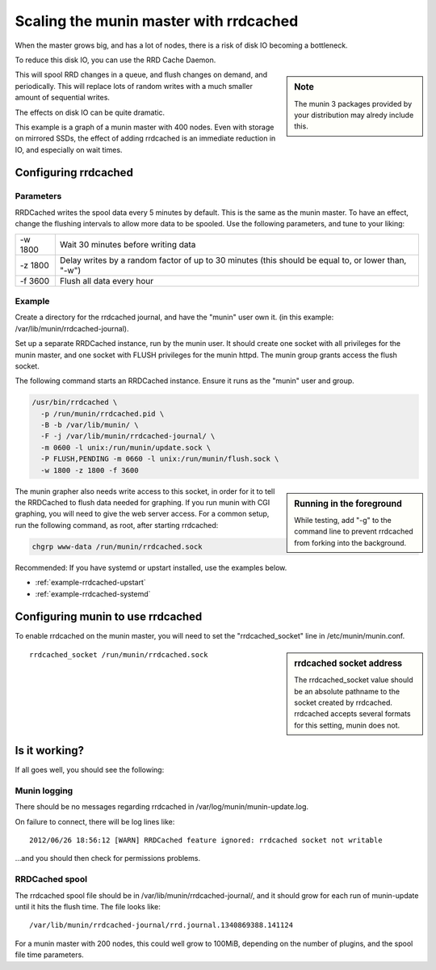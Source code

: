 .. _munin-master-rrdcached:

=========================================
 Scaling the munin master with rrdcached
=========================================

When the master grows big, and has a lot of nodes, there is a risk of
disk IO becoming a bottleneck.

To reduce this disk IO, you can use the RRD Cache Daemon.

.. sidebar:: Note

  The munin 3 packages provided by your distribution may alredy include this.

This will spool RRD changes in a queue, and flush changes on demand,
and periodically. This will replace lots of random writes with a much
smaller amount of sequential writes.

The effects on disk IO can be quite dramatic.

This example is a graph of a munin master with 400 nodes. Even with
storage on mirrored SSDs, the effect of adding rrdcached is an immediate
reduction in IO, and especially on wait times.

.. image:: rrdcached_effects.png

Configuring rrdcached
=====================

Parameters
----------

RRDCached writes the spool data every 5 minutes by default. This is the
same as the munin master. To have an effect, change the flushing
intervals to allow more data to be spooled. Use the following
parameters, and tune to your liking:

+---------+-----------------------------------------------------+
| -w 1800 | Wait 30 minutes before writing data                 |
+---------+-----------------------------------------------------+
| -z 1800 | Delay writes by a random factor of up to 30 minutes |
|         | (this should be equal to, or lower than, "-w")      |
+---------+-----------------------------------------------------+
| -f 3600 | Flush all data every hour                           |
+---------+-----------------------------------------------------+

Example
-------

Create a directory for the rrdcached journal, and have the "munin"
user own it. (in this example: /var/lib/munin/rrdcached-journal).

Set up a separate RRDCached instance, run by the munin user. It should create
one socket with all privileges for the munin master, and one socket with FLUSH
privileges for the munin httpd.  The munin group grants access the flush
socket.

The following command starts an RRDCached instance. Ensure it runs as the
"munin" user and group.

.. code-block:: bash

  /usr/bin/rrdcached \
    -p /run/munin/rrdcached.pid \
    -B -b /var/lib/munin/ \
    -F -j /var/lib/munin/rrdcached-journal/ \
    -m 0600 -l unix:/run/munin/update.sock \
    -P FLUSH,PENDING -m 0660 -l unix:/run/munin/flush.sock \
    -w 1800 -z 1800 -f 3600

.. sidebar:: Running in the foreground

  While testing, add "-g" to the command line to prevent rrdcached
  from forking into the background.

The munin grapher also needs write access to this socket, in order for
it to tell the RRDCached to flush data needed for graphing. If you run
munin with CGI graphing, you will need to give the web server access.
For a common setup, run the following command, as root, after starting
rrdcached:

.. code-block:: bash

 chgrp www-data /run/munin/rrdcached.sock

Recommended: If you have systemd or upstart installed, use the examples below.

* :ref:`example-rrdcached-upstart`
* :ref:`example-rrdcached-systemd`

Configuring munin to use rrdcached
==================================

To enable rrdcached on the munin master, you will need to set the
"rrdcached_socket" line in /etc/munin/munin.conf.

.. sidebar:: rrdcached socket address

 The rrdcached_socket value should be an absolute pathname to the socket
 created by rrdcached.  rrdcached accepts several formats for this setting,
 munin does not.

::

  rrdcached_socket /run/munin/rrdcached.sock


Is it working?
==============

If all goes well, you should see the following:

Munin logging
-------------

There should be no messages regarding rrdcached in
/var/log/munin/munin-update.log.


On failure to connect, there will be log lines like:

::

 2012/06/26 18:56:12 [WARN] RRDCached feature ignored: rrdcached socket not writable

…and you should then check for permissions problems.

RRDCached spool
---------------

The rrdcached spool file should be in
/var/lib/munin/rrdcached-journal/, and it should grow for each run of
munin-update until it hits the flush time. The file looks like:

::

  /var/lib/munin/rrdcached-journal/rrd.journal.1340869388.141124

For a munin master with 200 nodes, this could well grow to 100MiB,
depending on the number of plugins, and the spool file time
parameters.
